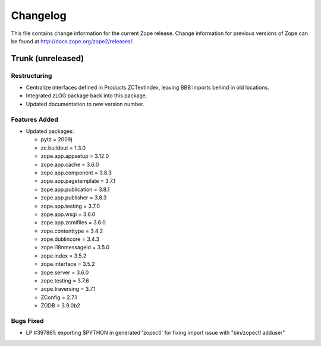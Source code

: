 Changelog
=========

This file contains change information for the current Zope release.
Change information for previous versions of Zope can be found at
http://docs.zope.org/zope2/releases/.

Trunk (unreleased)
------------------

Restructuring
+++++++++++++

- Centralize interfaces defined in Products.ZCTextIndex,  leaving BBB
  imports behind in old locations.

- Integrated zLOG package back into this package.

- Updated documentation to new version number.

Features Added
++++++++++++++

- Updated packages:

  - pytz = 2009j
  - zc.buildout = 1.3.0
  - zope.app.appsetup = 3.12.0
  - zope.app.cache = 3.6.0
  - zope.app.component = 3.8.3
  - zope.app.pagetemplate = 3.7.1
  - zope.app.publication = 3.8.1
  - zope.app.publisher = 3.8.3
  - zope.app.testing = 3.7.0
  - zope.app.wsgi = 3.6.0
  - zope.app.zcmlfiles = 3.6.0
  - zope.contenttype = 3.4.2
  - zope.dublincore = 3.4.3
  - zope.i18nmessageid = 3.5.0
  - zope.index = 3.5.2
  - zope.interface = 3.5.2
  - zope.server = 3.6.0
  - zope.testing = 3.7.6
  - zope.traversing = 3.7.1
  - ZConfig = 2.7.1
  - ZODB = 3.9.0b2

Bugs Fixed
++++++++++

- LP #397861: exporting $PYTHON in generated 'zopectl' for fixing import issue
  with "bin/zopectl adduser"
